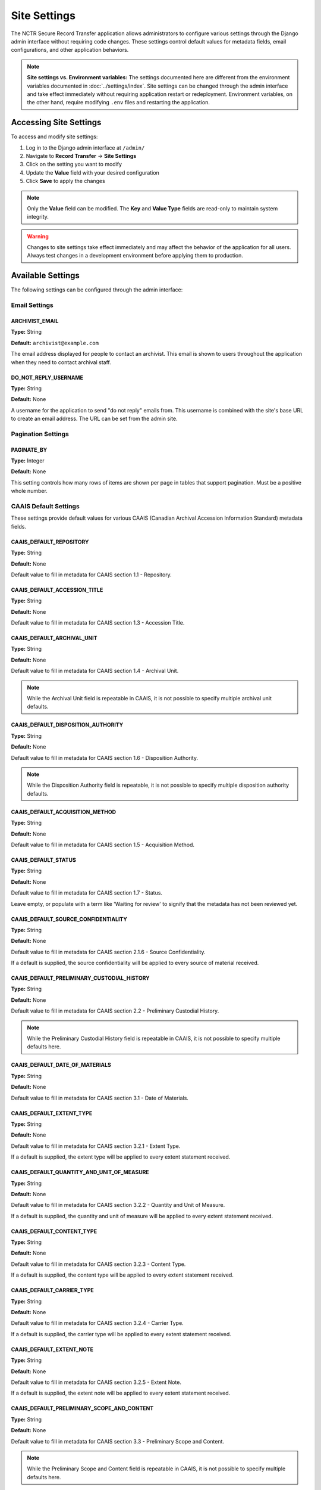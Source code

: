 Site Settings
=============

The NCTR Secure Record Transfer application allows administrators to configure various
settings through the Django admin interface without requiring code changes. These
settings control default values for metadata fields, email configurations, and other
application behaviors.

.. note::
   **Site settings vs. Environment variables:** The settings documented here are
   different from the environment variables documented in :doc:`../settings/index`.
   Site settings can be changed through the admin interface and take effect immediately
   without requiring application restart or redeployment. Environment variables, on the
   other hand, require modifying ``.env`` files and restarting the application.


Accessing Site Settings
-----------------------

To access and modify site settings:

1. Log in to the Django admin interface at ``/admin/``
2. Navigate to **Record Transfer** → **Site Settings**
3. Click on the setting you want to modify
4. Update the **Value** field with your desired configuration
5. Click **Save** to apply the changes

.. note::
   Only the **Value** field can be modified. The **Key** and **Value Type** fields
   are read-only to maintain system integrity.

.. warning::
   Changes to site settings take effect immediately and may affect the behavior
   of the application for all users. Always test changes in a development
   environment before applying them to production.


Available Settings
------------------

The following settings can be configured through the admin interface:


Email Settings
~~~~~~~~~~~~~~


ARCHIVIST_EMAIL
^^^^^^^^^^^^^^^

**Type:** String

**Default:** ``archivist@example.com``

The email address displayed for people to contact an archivist. This email is shown
to users throughout the application when they need to contact archival staff.


DO_NOT_REPLY_USERNAME
^^^^^^^^^^^^^^^^^^^^^

**Type:** String

**Default:** None

A username for the application to send "do not reply" emails from. This username is
combined with the site's base URL to create an email address. The URL can be set
from the admin site.


Pagination Settings
~~~~~~~~~~~~~~~~~~~


PAGINATE_BY
^^^^^^^^^^^

**Type:** Integer

**Default:** None

This setting controls how many rows of items are shown per page in tables that
support pagination. Must be a positive whole number.


CAAIS Default Settings
~~~~~~~~~~~~~~~~~~~~~~

These settings provide default values for various CAAIS (Canadian Archival
Accession Information Standard) metadata fields.


CAAIS_DEFAULT_REPOSITORY
^^^^^^^^^^^^^^^^^^^^^^^^

**Type:** String

**Default:** None

Default value to fill in metadata for CAAIS section 1.1 - Repository.


CAAIS_DEFAULT_ACCESSION_TITLE
^^^^^^^^^^^^^^^^^^^^^^^^^^^^^

**Type:** String

**Default:** None

Default value to fill in metadata for CAAIS section 1.3 - Accession Title.


CAAIS_DEFAULT_ARCHIVAL_UNIT
^^^^^^^^^^^^^^^^^^^^^^^^^^^

**Type:** String

**Default:** None

Default value to fill in metadata for CAAIS section 1.4 - Archival Unit.

.. note::
    While the Archival Unit field is repeatable in CAAIS, it is not possible to
    specify multiple archival unit defaults.


CAAIS_DEFAULT_DISPOSITION_AUTHORITY
^^^^^^^^^^^^^^^^^^^^^^^^^^^^^^^^^^^

**Type:** String

**Default:** None

Default value to fill in metadata for CAAIS section 1.6 - Disposition Authority.

.. note::
    While the Disposition Authority field is repeatable, it is not possible to
    specify multiple disposition authority defaults.


CAAIS_DEFAULT_ACQUISITION_METHOD
^^^^^^^^^^^^^^^^^^^^^^^^^^^^^^^^

**Type:** String

**Default:** None

Default value to fill in metadata for CAAIS section 1.5 - Acquisition Method.


CAAIS_DEFAULT_STATUS
^^^^^^^^^^^^^^^^^^^^

**Type:** String

**Default:** None

Default value to fill in metadata for CAAIS section 1.7 - Status.

Leave empty, or populate with a term like 'Waiting for review' to signify that
the metadata has not been reviewed yet.


CAAIS_DEFAULT_SOURCE_CONFIDENTIALITY
^^^^^^^^^^^^^^^^^^^^^^^^^^^^^^^^^^^^

**Type:** String

**Default:** None

Default value to fill in metadata for CAAIS section 2.1.6 - Source Confidentiality.

If a default is supplied, the source confidentiality will be applied to every
source of material received.


CAAIS_DEFAULT_PRELIMINARY_CUSTODIAL_HISTORY
^^^^^^^^^^^^^^^^^^^^^^^^^^^^^^^^^^^^^^^^^^^

**Type:** String

**Default:** None

Default value to fill in metadata for CAAIS section 2.2 - Preliminary Custodial History.

.. note::
    While the Preliminary Custodial History field is repeatable in CAAIS, it is not
    possible to specify multiple defaults here.


CAAIS_DEFAULT_DATE_OF_MATERIALS
^^^^^^^^^^^^^^^^^^^^^^^^^^^^^^^

**Type:** String

**Default:** None

Default value to fill in metadata for CAAIS section 3.1 - Date of Materials.


CAAIS_DEFAULT_EXTENT_TYPE
^^^^^^^^^^^^^^^^^^^^^^^^^

**Type:** String

**Default:** None

Default value to fill in metadata for CAAIS section 3.2.1 - Extent Type.

If a default is supplied, the extent type will be applied to every extent
statement received.


CAAIS_DEFAULT_QUANTITY_AND_UNIT_OF_MEASURE
^^^^^^^^^^^^^^^^^^^^^^^^^^^^^^^^^^^^^^^^^^

**Type:** String

**Default:** None

Default value to fill in metadata for CAAIS section 3.2.2 - Quantity and Unit of Measure.

If a default is supplied, the quantity and unit of measure will be applied to every
extent statement received.


CAAIS_DEFAULT_CONTENT_TYPE
^^^^^^^^^^^^^^^^^^^^^^^^^^

**Type:** String

**Default:** None

Default value to fill in metadata for CAAIS section 3.2.3 - Content Type.

If a default is supplied, the content type will be applied to every extent
statement received.


CAAIS_DEFAULT_CARRIER_TYPE
^^^^^^^^^^^^^^^^^^^^^^^^^^

**Type:** String

**Default:** None

Default value to fill in metadata for CAAIS section 3.2.4 - Carrier Type.

If a default is supplied, the carrier type will be applied to every extent
statement received.


CAAIS_DEFAULT_EXTENT_NOTE
^^^^^^^^^^^^^^^^^^^^^^^^^

**Type:** String

**Default:** None

Default value to fill in metadata for CAAIS section 3.2.5 - Extent Note.

If a default is supplied, the extent note will be applied to every extent
statement received.


CAAIS_DEFAULT_PRELIMINARY_SCOPE_AND_CONTENT
^^^^^^^^^^^^^^^^^^^^^^^^^^^^^^^^^^^^^^^^^^^

**Type:** String

**Default:** None

Default value to fill in metadata for CAAIS section 3.3 - Preliminary Scope and Content.

.. note::
    While the Preliminary Scope and Content field is repeatable in CAAIS, it is not
    possible to specify multiple defaults here.


CAAIS_DEFAULT_LANGUAGE_OF_MATERIAL
^^^^^^^^^^^^^^^^^^^^^^^^^^^^^^^^^^

**Type:** String

**Default:** None

Default value to fill in metadata for CAAIS section 3.4 - Language of Material.


CAAIS_DEFAULT_STORAGE_LOCATION
^^^^^^^^^^^^^^^^^^^^^^^^^^^^^^

**Type:** String

**Default:** None

Default value to fill in metadata for CAAIS section 4.1 - Storage Location.


CAAIS_DEFAULT_PRESERVATION_REQUIREMENTS_TYPE
^^^^^^^^^^^^^^^^^^^^^^^^^^^^^^^^^^^^^^^^^^^^

**Type:** String

**Default:** None

Default value to fill in metadata for CAAIS section 4.3.1 - Preservation Requirements Type.

If not empty, a default preservation requirements statement will be applied to each
submission.


CAAIS_DEFAULT_PRESERVATION_REQUIREMENTS_VALUE
^^^^^^^^^^^^^^^^^^^^^^^^^^^^^^^^^^^^^^^^^^^^^

**Type:** String

**Default:** None

Default value to fill in metadata for CAAIS section 4.3.2 - Preservation Requirements Value.

If not empty, a default preservation requirements statement will be applied to each
submission.


CAAIS_DEFAULT_PRESERVATION_REQUIREMENTS_NOTE
^^^^^^^^^^^^^^^^^^^^^^^^^^^^^^^^^^^^^^^^^^^^

**Type:** String

**Default:** None

Default value to fill in metadata for CAAIS section 4.3.3 - Preservation Requirements Note.

If not empty, a default preservation requirements statement will be applied to each
submission.


CAAIS_DEFAULT_APPRAISAL_TYPE
^^^^^^^^^^^^^^^^^^^^^^^^^^^^

**Type:** String

**Default:** None

Default value to fill in metadata for CAAIS section 4.4.1 - Appraisal Type.

If not empty, a default appraisal statement will be applied to each submission.


CAAIS_DEFAULT_APPRAISAL_VALUE
^^^^^^^^^^^^^^^^^^^^^^^^^^^^^

**Type:** String

**Default:** None

Default value to fill in metadata for CAAIS section 4.4.2 - Appraisal Value.

If not empty, a default appraisal statement will be applied to each submission.


CAAIS_DEFAULT_APPRAISAL_NOTE
^^^^^^^^^^^^^^^^^^^^^^^^^^^^

**Type:** String

**Default:** None

Default value to fill in metadata for CAAIS section 4.4.3 - Appraisal Note.

If not empty, a default appraisal statement will be applied to each submission.


CAAIS_DEFAULT_ASSOCIATED_DOCUMENTATION_TYPE
^^^^^^^^^^^^^^^^^^^^^^^^^^^^^^^^^^^^^^^^^^^

**Type:** String

**Default:** None

Default value to fill in metadata for CAAIS section 4.5.1 - Associated Documentation Type.

If not empty, a default associated document will be applied to each submission.


CAAIS_DEFAULT_ASSOCIATED_DOCUMENTATION_TITLE
^^^^^^^^^^^^^^^^^^^^^^^^^^^^^^^^^^^^^^^^^^^^

**Type:** String

**Default:** None

Default value to fill in metadata for CAAIS section 4.5.2 - Associated Documentation Title.

If not empty, a default associated document will be applied to each submission.


CAAIS_DEFAULT_ASSOCIATED_DOCUMENTATION_NOTE
^^^^^^^^^^^^^^^^^^^^^^^^^^^^^^^^^^^^^^^^^^^

**Type:** String

**Default:** None

Default value to fill in metadata for CAAIS section 4.5.3 - Associated Documentation Note.

If not empty, a default associated document will be applied to each submission.


CAAIS_DEFAULT_GENERAL_NOTE
^^^^^^^^^^^^^^^^^^^^^^^^^^

**Type:** String

**Default:** None

Default value to fill in metadata for CAAIS section 6.1 - General Note.


CAAIS_DEFAULT_RULES_OR_CONVENTIONS
^^^^^^^^^^^^^^^^^^^^^^^^^^^^^^^^^^

**Type:** String

**Default:** None

Default value to fill in metadata for CAAIS section 7.1 - Rules or Conventions.


CAAIS_DEFAULT_LANGUAGE_OF_ACCESSION_RECORD
^^^^^^^^^^^^^^^^^^^^^^^^^^^^^^^^^^^^^^^^^^

**Type:** String

**Default:** None

Default value to fill in metadata for CAAIS section 7.3 - Language of Accession Record.


CAAIS Event Default Settings
~~~~~~~~~~~~~~~~~~~~~~~~~~~~

These settings control the default values for events that are automatically created
when submissions are received.


CAAIS_DEFAULT_SUBMISSION_EVENT_TYPE
^^^^^^^^^^^^^^^^^^^^^^^^^^^^^^^^^^^

**Type:** String

**Default:** None

Default submission event type name - related to CAAIS section 5.1.1.

At the time of receiving a submission, a 'Submission' type event is created for the
submission. You can control the Event Type name for that event here.


CAAIS_DEFAULT_SUBMISSION_EVENT_AGENT
^^^^^^^^^^^^^^^^^^^^^^^^^^^^^^^^^^^^

**Type:** String

**Default:** None

Default submission event agent - related to CAAIS section 5.1.3.

At the time of receiving a submission, a 'Submission' type event is created for the
submission. You can control the Event Agent's name for that event here.


CAAIS_DEFAULT_SUBMISSION_EVENT_NOTE
^^^^^^^^^^^^^^^^^^^^^^^^^^^^^^^^^^^

**Type:** String

**Default:** None

Default submission event note - related to CAAIS section 5.1.4.

At the time of receiving a submission, a 'Submission' type event is created for the
submission. You can control whether an Event Note is added for the event here.


CAAIS Creation Default Settings
~~~~~~~~~~~~~~~~~~~~~~~~~~~~~~~

These settings control the default values for creation events that are automatically
created when submissions are received.


CAAIS_DEFAULT_CREATION_TYPE
^^^^^^^^^^^^^^^^^^^^^^^^^^^

**Type:** String

**Default:** None

Default date of creation event name - related to CAAIS section 7.2.1.

At the time of receiving a submission, a Date of Creation or Revision is created to
indicate the date the accession record was created. You can control the name of the
event here if you do not want to call it 'Creation'.


CAAIS_DEFAULT_CREATION_AGENT
^^^^^^^^^^^^^^^^^^^^^^^^^^^^

**Type:** String

**Default:** None

Default date of creation event agent - related to CAAIS section 7.2.3.

At the time of receiving a submission, a Date of Creation or Revision is created to
indicate the date the accession record was created. You can control the name of the
event agent here.


CAAIS_DEFAULT_CREATION_NOTE
^^^^^^^^^^^^^^^^^^^^^^^^^^^

**Type:** String

**Default:** None

Default date of creation event note - related to CAAIS section 7.2.4.

At the time of receiving a submission, a Date of Creation or Revision is created to
indicate the date the accession record was created. You can add a note to that event
here by setting the value to something other than an empty string.


Settings Validation
-------------------

The application performs validation on setting values to ensure data integrity:

**String Settings:**
- Must contain non-empty text
- Leading and trailing whitespace is preserved

**Integer Settings:**
- Must be valid whole numbers
- For pagination settings, must be positive numbers greater than zero

**Email Settings:**
- Must be valid email addresses (for :ref:`ARCHIVIST_EMAIL`)


.. seealso::

    For information on adding new settings programmatically, see the developer
    documentation at :class:`~recordtransfer.models.SiteSetting`.
